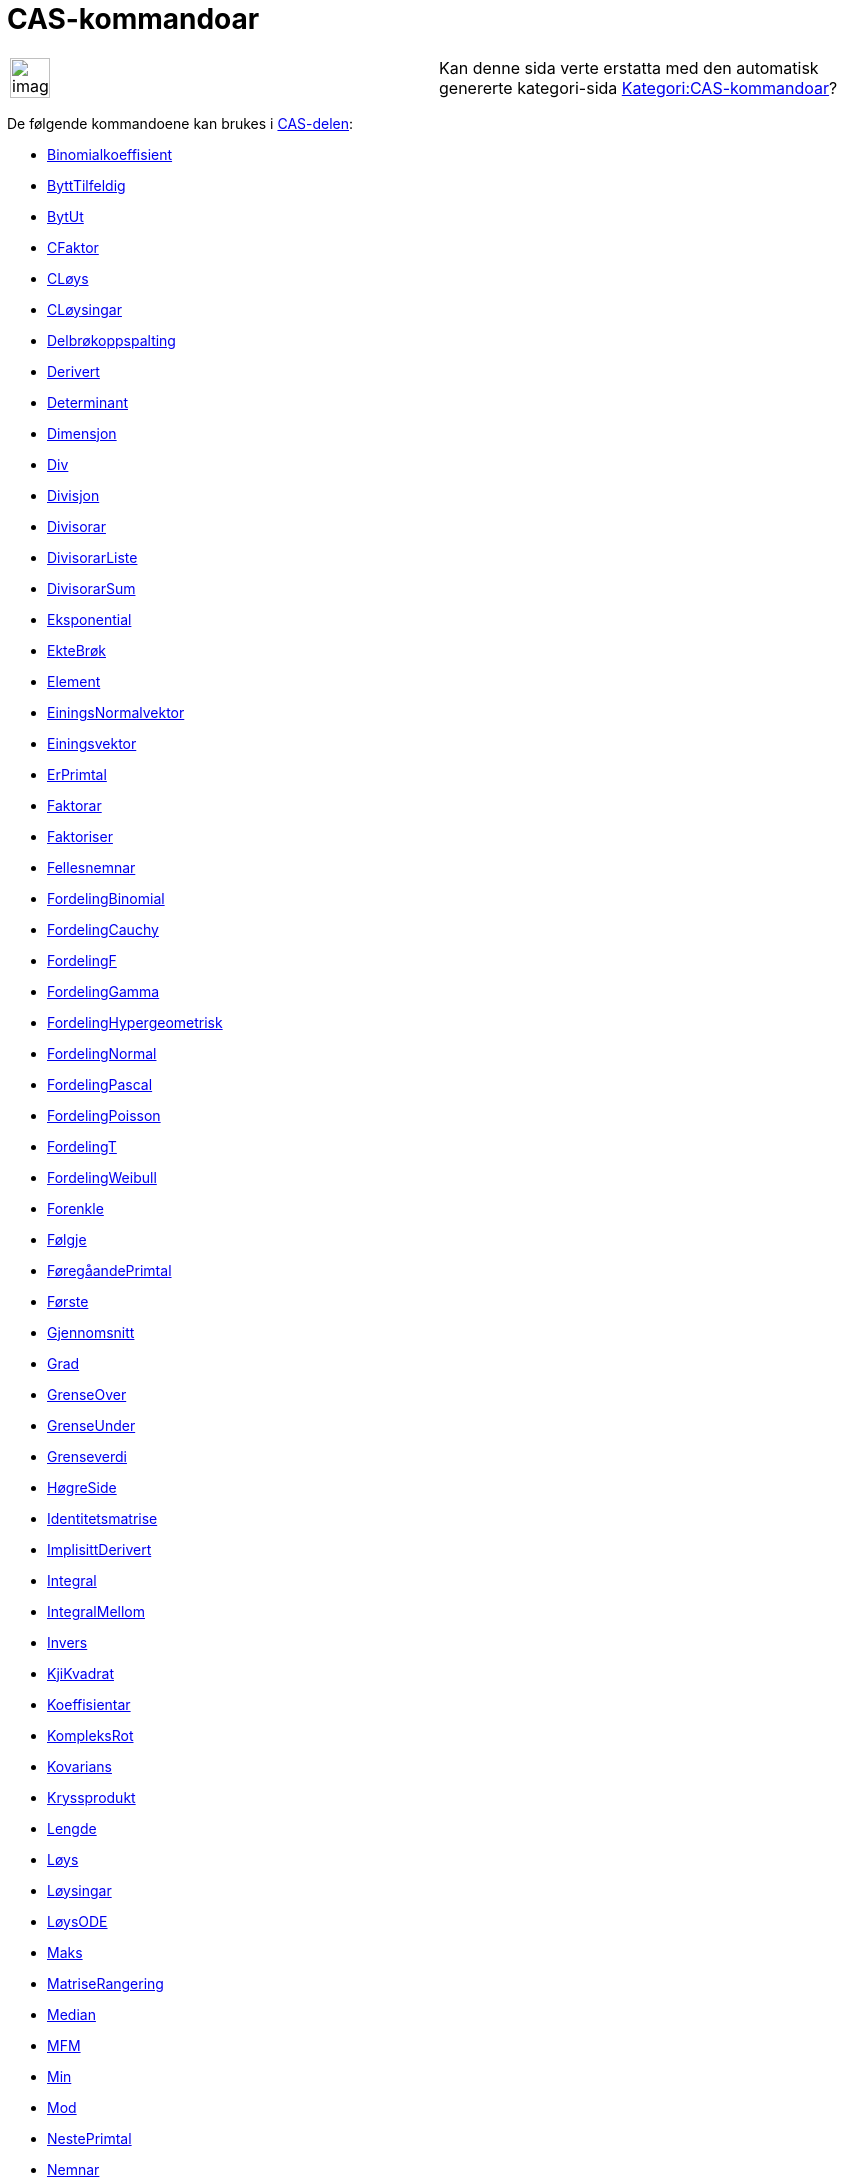= CAS-kommandoar
ifdef::env-github[:imagesdir: /nn/modules/ROOT/assets/images]

[width="100%",cols="50%,50%",]
|===
a|
image:Ambox_content.png[image,width=40,height=40]

|Kan denne sida verte erstatta med den automatisk genererte kategori-sida
http://wiki.geogebra.org/nn/Kategori:CAS-kommandoar[Kategori:CAS-kommandoar]?
|===

De følgende kommandoene kan brukes i xref:/CAS_delen.adoc[CAS-delen]:

* xref:/commands/Binomialkoeffisient.adoc[Binomialkoeffisient]
* xref:/commands/ByttTilfeldig.adoc[ByttTilfeldig]
* xref:/commands/BytUt.adoc[BytUt]
* xref:/commands/CFaktor.adoc[CFaktor]
* xref:/commands/CLøys.adoc[CLøys]
* xref:/commands/CLøysingar.adoc[CLøysingar]
* xref:/commands/Delbrøkoppspalting.adoc[Delbrøkoppspalting]
* xref:/commands/Derivert.adoc[Derivert]
* xref:/commands/Determinant.adoc[Determinant]
* xref:/commands/Dimensjon.adoc[Dimensjon]
* xref:/commands/Div.adoc[Div]
* xref:/commands/Divisjon.adoc[Divisjon]
* xref:/commands/Divisorar.adoc[Divisorar]
* xref:/commands/DivisorarListe.adoc[DivisorarListe]
* xref:/commands/DivisorarSum.adoc[DivisorarSum]
* xref:/commands/Eksponential.adoc[Eksponential]
* xref:/commands/EkteBrøk.adoc[EkteBrøk]
* xref:/commands/Element.adoc[Element]
* xref:/commands/EiningsNormalvektor.adoc[EiningsNormalvektor]
* xref:/commands/Einingsvektor.adoc[Einingsvektor]
* xref:/commands/ErPrimtal.adoc[ErPrimtal]
* xref:/commands/Faktorar.adoc[Faktorar]
* xref:/commands/Faktoriser.adoc[Faktoriser]
* xref:/commands/Fellesnemnar.adoc[Fellesnemnar]
* xref:/commands/FordelingBinomial.adoc[FordelingBinomial]
* xref:/commands/FordelingCauchy.adoc[FordelingCauchy]
* xref:/commands/FordelingF.adoc[FordelingF]
* xref:/commands/FordelingGamma.adoc[FordelingGamma]
* xref:/commands/FordelingHypergeometrisk.adoc[FordelingHypergeometrisk]
* xref:/commands/FordelingNormal.adoc[FordelingNormal]
* xref:/commands/FordelingPascal.adoc[FordelingPascal]
* xref:/commands/FordelingPoisson.adoc[FordelingPoisson]
* xref:/commands/FordelingT.adoc[FordelingT]
* xref:/commands/FordelingWeibull.adoc[FordelingWeibull]
* xref:/commands/Forenkle.adoc[Forenkle]
* xref:/commands/Følgje.adoc[Følgje]
* xref:/commands/FøregåandePrimtal.adoc[FøregåandePrimtal]
* xref:/commands/Første.adoc[Første]

* xref:/commands/Gjennomsnitt.adoc[Gjennomsnitt]
* xref:/commands/Grad.adoc[Grad]
* xref:/commands/GrenseOver.adoc[GrenseOver]
* xref:/commands/GrenseUnder.adoc[GrenseUnder]
* xref:/commands/Grenseverdi.adoc[Grenseverdi]
* xref:/commands/HøgreSide.adoc[HøgreSide]
* xref:/commands/Identitetsmatrise.adoc[Identitetsmatrise]
* xref:/commands/ImplisittDerivert.adoc[ImplisittDerivert]
* xref:/commands/Integral.adoc[Integral]
* xref:/commands/IntegralMellom.adoc[IntegralMellom]
* xref:/commands/Invers.adoc[Invers]
* xref:/commands/KjiKvadrat.adoc[KjiKvadrat]
* xref:/commands/Koeffisientar.adoc[Koeffisientar]
* xref:/commands/KompleksRot.adoc[KompleksRot]
* xref:/commands/Kovarians.adoc[Kovarians]
* xref:/commands/Kryssprodukt.adoc[Kryssprodukt]
* xref:/commands/Lengde.adoc[Lengde]
* xref:/commands/Løys.adoc[Løys]
* xref:/commands/Løysingar.adoc[Løysingar]
* xref:/commands/LøysODE.adoc[LøysODE]
* xref:/commands/Maks.adoc[Maks]
* xref:/commands/MatriseRangering.adoc[MatriseRangering]
* xref:/commands/Median.adoc[Median]
* xref:/commands/MFM.adoc[MFM]
* xref:/commands/Min.adoc[Min]
* xref:/commands/Mod.adoc[Mod]
* xref:/commands/NestePrimtal.adoc[NestePrimtal]
* xref:/commands/Nemnar.adoc[Nemnar]
* xref:/commands/NIntegral.adoc[NIntegral]
* xref:/commands/NLøys.adoc[NLøys]
* xref:/commands/NLøysingar.adoc[NLøysingar]
* xref:/commands/Normalvektor.adoc[Normalvektor]
* xref:/commands/NPr.adoc[nPr]
* xref:/commands/Nullpunkt.adoc[Nullpunkt]
* xref:/commands/Numerisk.adoc[Numerisk]

* xref:/commands/Prikkprodukt.adoc[Prikkprodukt]
* xref:/commands/Primfaktorar.adoc[Primfaktorar]
* xref:/commands/Produkt.adoc[Produkt]
* xref:/commands/RasjonalNemnar.adoc[RasjonalNemnar]
* xref:/commands/RedusertRadEchelonForm.adoc[RedusertRadEchelonForm]
* xref:/commands/RegEksp2.adoc[RegEksp2]
* xref:/commands/RegLog.adoc[RegLog]
* xref:/commands/ReknUt.adoc[ReknUt]
* xref:/commands/RegPoly.adoc[RegPoly]
* xref:/commands/RegPot.adoc[RegPot]
* xref:/commands/RegSin.adoc[RegSin]
* xref:/commands/Standardavvik.adoc[Standardavvik]
* xref:/commands/SFD.adoc[SFD]
* xref:/commands/Siste.adoc[Siste]
* xref:/commands/Skjering.adoc[Skjering]
* xref:/commands/Slett.adoc[Slett]
* xref:/commands/Sum.adoc[Sum]
* xref:/commands/Taylorpolynom.adoc[Taylorpolynom]
* xref:/commands/Teljar.adoc[Teljar]
* xref:/commands/TilEksponentiellForm.adoc[TilEksponentiellForm]
* xref:/commands/TilfeldigBinomial.adoc[TilfeldigBinomial]
* xref:/commands/TilfeldigElement.adoc[TilfeldigElement]
* xref:/commands/TilfeldigMellom.adoc[TilfeldigMellom]
* xref:/commands/TilfeldigNormalfordeling.adoc[TilfeldigNormalfordeling]
* xref:/commands/TilfeldigPoisson.adoc[TilfeldigPoisson]
* xref:/commands/TilfeldigPolynom.adoc[TilfeldigPolynom]
* xref:/commands/TilKomplekst.adoc[TilKomplekst]
* xref:/commands/TilPolar.adoc[TilPolar]
* xref:/commands/TilPunkt.adoc[TilPunkt]
* xref:/commands/Transponer.adoc[Transponer]
* xref:/commands/Ulike.adoc[Ulike]
* xref:/commands/Utval.adoc[Utvalg]
* xref:/commands/UtvalStandardavvik.adoc[UtvalStandardavvik]
* xref:/commands/Varians.adoc[Varians]
* xref:/commands/VariansUtval.adoc[VariansUtval]
* xref:/commands/Vel.adoc[Vel]
* xref:/commands/VenstreSide.adoc[VenstreSide]
* xref:/commands/Zipf.adoc[Zipf]
